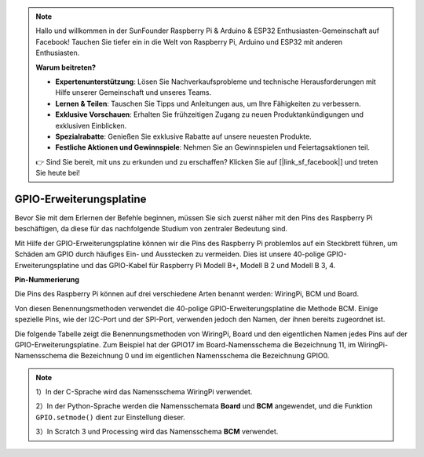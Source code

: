 .. note::

    Hallo und willkommen in der SunFounder Raspberry Pi & Arduino & ESP32 Enthusiasten-Gemeinschaft auf Facebook! Tauchen Sie tiefer ein in die Welt von Raspberry Pi, Arduino und ESP32 mit anderen Enthusiasten.

    **Warum beitreten?**

    - **Expertenunterstützung**: Lösen Sie Nachverkaufsprobleme und technische Herausforderungen mit Hilfe unserer Gemeinschaft und unseres Teams.
    - **Lernen & Teilen**: Tauschen Sie Tipps und Anleitungen aus, um Ihre Fähigkeiten zu verbessern.
    - **Exklusive Vorschauen**: Erhalten Sie frühzeitigen Zugang zu neuen Produktankündigungen und exklusiven Einblicken.
    - **Spezialrabatte**: Genießen Sie exklusive Rabatte auf unsere neuesten Produkte.
    - **Festliche Aktionen und Gewinnspiele**: Nehmen Sie an Gewinnspielen und Feiertagsaktionen teil.

    👉 Sind Sie bereit, mit uns zu erkunden und zu erschaffen? Klicken Sie auf [|link_sf_facebook|] und treten Sie heute bei!

.. _cpn_gpio_board:

GPIO-Erweiterungsplatine
========================

Bevor Sie mit dem Erlernen der Befehle beginnen, müssen Sie sich zuerst näher mit 
den Pins des Raspberry Pi beschäftigen, da diese für das nachfolgende Studium von zentraler Bedeutung sind.

Mit Hilfe der GPIO-Erweiterungsplatine können wir die Pins des Raspberry Pi problemlos auf ein Steckbrett führen, um Schäden am GPIO durch häufiges Ein- und Ausstecken zu vermeiden. Dies ist unsere 40-polige GPIO-Erweiterungsplatine und das GPIO-Kabel für Raspberry Pi Modell B+, Modell B 2 und Modell B 3, 4.

.. image:: img/image32.png
    :align: center

**Pin-Nummerierung**

Die Pins des Raspberry Pi können auf drei verschiedene Arten benannt werden: WiringPi, BCM und Board.

Von diesen Benennungsmethoden verwendet die 40-polige GPIO-Erweiterungsplatine die Methode BCM. Einige spezielle Pins, wie der I2C-Port und der SPI-Port, verwenden jedoch den Namen, der ihnen bereits zugeordnet ist.

Die folgende Tabelle zeigt die Benennungsmethoden von WiringPi, Board und den eigentlichen Namen jedes Pins auf der GPIO-Erweiterungsplatine. Zum Beispiel hat der GPIO17 im Board-Namensschema die Bezeichnung 11, im WiringPi-Namensschema die Bezeichnung 0 und im eigentlichen Namensschema die Bezeichnung GPIO0.

.. note::

    1）In der C-Sprache wird das Namensschema WiringPi verwendet.
    
    2）In der Python-Sprache werden die Namensschemata **Board** und **BCM** angewendet, und die Funktion ``GPIO.setmode()`` dient zur Einstellung dieser.
    
    3）In Scratch 3 und Processing wird das Namensschema **BCM** verwendet.

.. image:: img/gpio_board.png
